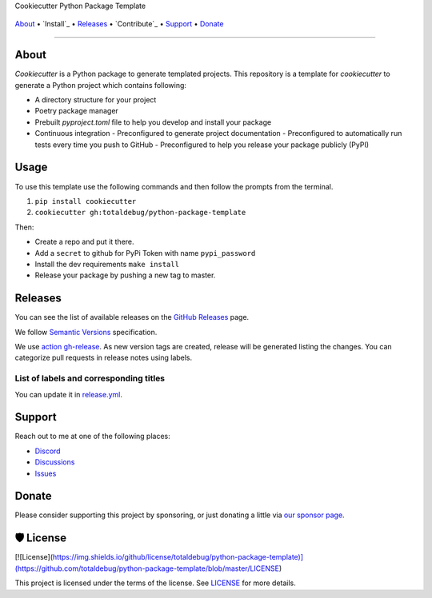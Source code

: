 .. raw:: html

   <h1 align="center">


.. raw:: html

   </h1>

   <h1 align="center">

Cookiecutter Python Package Template

|Dependencies Status|

|black| |Security: bandit| |Pre-commit| |Semantic Versions| |License|

    .. |Dependencies Status| image:: https://img.shields.io/badge/dependencies-up%20to%20date-brightgreen.svg?style=flat-square&logoColor=white
       :target: https://github.com/totaldebug/python-package-template/pulls?utf8=%E2%9C%93&q=is%3Apr%20author%3Aapp%2Fdependabot

    .. |black| image:: https://img.shields.io/badge/code%20style-black-000000.svg?style=flat-square&logoColor=white)](https://github.com/psf/black
       :target: ttps://github.com/psf/black

    .. |Security: bandit| image:: https://img.shields.io/badge/security-bandit-green.svg?style=flat-square&logoColor=white
       :target: https://github.com/PyCQA/bandit

    .. |Pre-commit| image:: https://img.shields.io/badge/pre--commit-enabled-brightgreen?logo=pre-commit&style=flat-square&logoColor=white
       :target: https://github.com/totaldebug/python-package-template/blob/master/.pre-commit-config.yaml

    .. |Semantic Versions| image:: https://img.shields.io/badge/%20%20%F0%9F%93%A6%F0%9F%9A%80-semantic--versions-e10079.svg?style=flat-square
       :target: https://github.com/totaldebug/python-package-template/releases

    .. |License| image:: https://img.shields.io/github/license/totaldebug/python-package-template?style=flat-square&logoColor=white
       :target: https://github.com/totaldebug/python-package-template/blob/master/LICENSE

.. raw:: html

   </h1>
   <p align="center">

`About`_ • `Install`_ • `Releases`_ • `Contribute`_ • `Support`_ • `Donate`_

.. raw:: html

   </p>

--------------

*****
About
*****

.. raw:: html

   <table>
   <tr>
   <td>

`Cookiecutter` is a Python package to generate templated projects.
This repository is a template for `cookiecutter` to generate a Python project which
contains following:

-   A directory structure for your project
-   Poetry package manager
-   Prebuilt `pyproject.toml` file to help you develop and install your package
-   Continuous integration
    -   Preconfigured to generate project documentation
    -   Preconfigured to automatically run tests every time you push to GitHub
    -   Preconfigured to help you release your package publicly (PyPI)

.. raw:: html

   </td>
   </tr>
   </table>

*****
Usage
*****

To use this template use the following commands and then follow the prompts from the
terminal.

1. ``pip install cookiecutter``
2. ``cookiecutter gh:totaldebug/python-package-template``

Then:

- Create a repo and put it there.
- Add a ``secret`` to github for PyPi Token with name ``pypi_password``
- Install the dev requirements ``make install``
- Release your package by pushing a new tag to master.

********
Releases
********

You can see the list of available releases on the `GitHub Releases <https://github.com/totaldebug/python-package-template/releases>`_ page.

We follow `Semantic Versions <https://semver.org/>`_ specification.

We use `action gh-release <https://github.com/marketplace/actions/gh-release>`_. As new version tags are created, release will be generated listing the changes.
You can categorize pull requests in release notes using labels.

List of labels and corresponding titles
=======================================

+----------------------------------------+--------------------------+
|               **Label**               |  **Title in Releases**  |
+========================================+==========================+
| :-----------------------------------: | :---------------------: |
|       ``type/feature``        |       🚀 Exciting New Features       |
+----------------------------------------+--------------------------+
| ``type/bug``, ``type/patch``  | 🐛 Patches & Bug Fixes  |
+----------------------------------------+--------------------------+
|       ``type/ci``        | 📦 Build System & CI/CD |
+----------------------------------------+--------------------------+
|      ``flag/breaking changes``      |   💥 Breaking Changes   |
+----------------------------------------+--------------------------+
|            ``type/docs``            |    📚 Documentation     |
+----------------------------------------+--------------------------+
|            ``type/language``            |    📔 Language     |
+----------------------------------------+--------------------------+
|            ``type/dependencies``       | ⬆️ Dependencies updates |
+----------------------------------------+--------------------------+

You can update it in `release.yml <https://github.com/totaldebug/python-package-template/blob/master/.github/release.yml>`_.

*******
Support
*******

Reach out to me at one of the following places:

-  `Discord <https://discord.gg/6fmekudc8Q>`__
-  `Discussions <https://github.com/totaldebug/python-package-template/discussions>`__
-  `Issues <https://github.com/totaldebug/python-package-template/issues/new/choose>`__

******
Donate
******

Please consider supporting this project by sponsoring, or just donating
a little via `our sponsor
page <https://github.com/sponsors/marksie1988>`__.

**********
🛡 License
**********

[![License](https://img.shields.io/github/license/totaldebug/python-package-template)](https://github.com/totaldebug/python-package-template/blob/master/LICENSE)

This project is licensed under the terms of the license. See `LICENSE <https://github.com/totaldebug/python-package-template/blob/master/LICENSE>`_ for more details.
